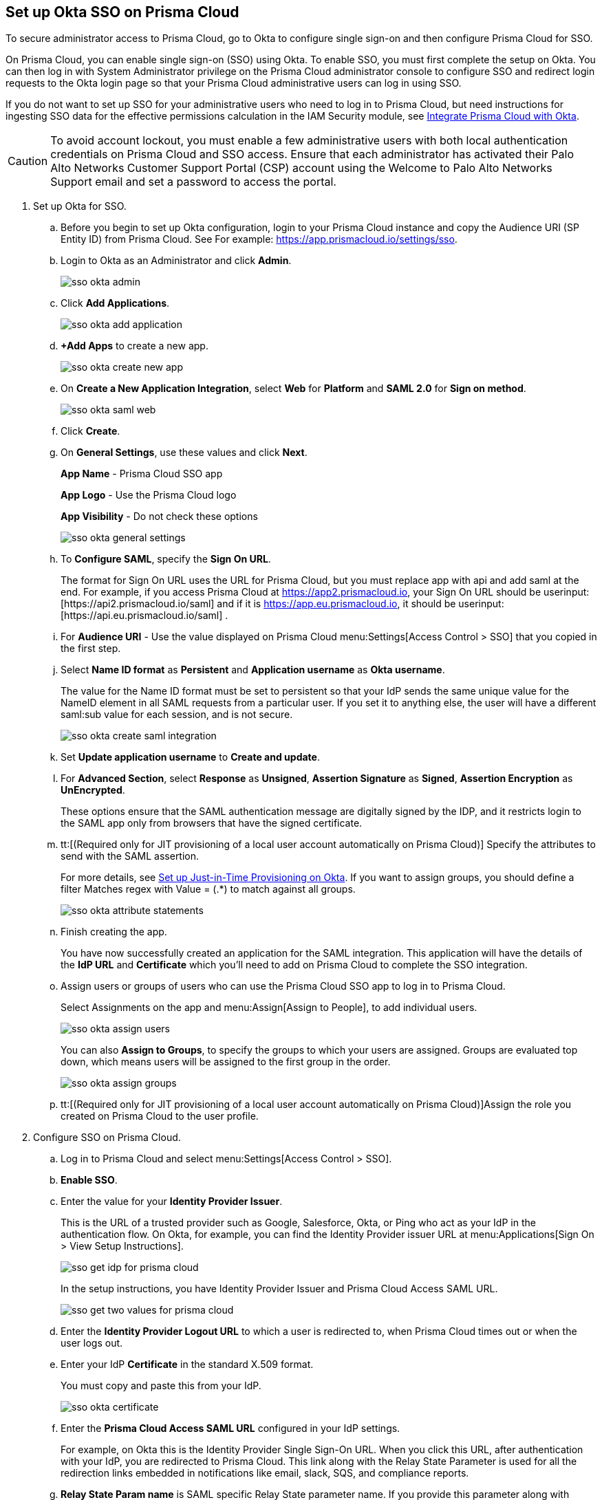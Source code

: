 :topic_type: task
[.task]
[#id6c55ecf1-22ee-4acc-badd-cd1ac9172f45]
== Set up Okta SSO on Prisma Cloud

To secure administrator access to Prisma Cloud, go to Okta to configure single sign-on and then configure Prisma Cloud for SSO.

On Prisma Cloud, you can enable single sign-on (SSO) using Okta. To enable SSO, you must first complete the setup on Okta. You can then log in with System Administrator privilege on the Prisma Cloud administrator console to configure SSO and redirect login requests to the Okta login page so that your Prisma Cloud administrative users can log in using SSO.

If you do not want to set up SSO for your administrative users who need to log in to Prisma Cloud, but need instructions for ingesting SSO data for the effective permissions calculation in the IAM Security module, see xref:../../prisma-cloud-iam-security/integrate-prisma-cloud-with-okta.adoc#id2990b78d-1bdc-4090-a716-d899e62db060[Integrate Prisma Cloud with Okta].

[CAUTION]
====
To avoid account lockout, you must enable a few administrative users with both local authentication credentials on Prisma Cloud and SSO access. Ensure that each administrator has activated their Palo Alto Networks Customer Support Portal (CSP) account using the Welcome to Palo Alto Networks Support email and set a password to access the portal.
====

[.procedure]
. Set up Okta for SSO.
+
.. Before you begin to set up Okta configuration, login to your Prisma Cloud instance and copy the Audience URI (SP Entity ID) from Prisma Cloud. See For example: https://app.prismacloud.io/settings/sso[https://app.prismacloud.io/settings/sso].

.. Login to Okta as an Administrator and click *Admin*.
+
image::sso-okta-admin.png[scale=25]

.. Click *Add Applications*.
+
image::sso-okta-add-application.png[scale=25]

.. *+Add Apps* to create a new app.
+
image::sso-okta-create-new-app.png[scale=40]

.. On *Create a New Application Integration*, select *Web* for *Platform* and *SAML 2.0* for *Sign on method*.
+
image::sso-okta-saml-web.png[scale=60]

.. Click *Create*.

.. On *General Settings*, use these values and click *Next*.
+
*App Name* - Prisma Cloud SSO app
+
*App Logo* - Use the Prisma Cloud logo
+
*App Visibility* - Do not check these options
+
image::sso-okta-general-settings.png[scale=50]

.. To *Configure SAML*, specify the *Sign On URL*.
+
The format for Sign On URL uses the URL for Prisma Cloud, but you must replace app with api and add saml at the end. For example, if you access Prisma Cloud at https://app2.prismacloud.io, your Sign On URL should be userinput:[\https://api2.prismacloud.io/saml] and if it is https://app.eu.prismacloud.io, it should be userinput:[\https://api.eu.prismacloud.io/saml] .

.. For *Audience URI* - Use the value displayed on Prisma Cloud menu:Settings[Access Control > SSO] that you copied in the first step.

.. Select *Name ID format* as *Persistent* and *Application username* as *Okta username*.
+
The value for the Name ID format must be set to persistent so that your IdP sends the same unique value for the NameID element in all SAML requests from a particular user. If you set it to anything else, the user will have a different saml:sub value for each session, and is not secure.
+
image::sso-okta-create-saml-integration.png[scale=50]

.. Set *Update application username* to *Create and update*.

.. For *Advanced Section*, select *Response* as *Unsigned*, *Assertion Signature* as *Signed*, *Assertion Encryption* as *UnEncrypted*.
+
These options ensure that the SAML authentication message are digitally signed by the IDP, and it restricts login to the SAML app only from browsers that have the signed certificate.

.. tt:[(Required only for JIT provisioning of a local user account automatically on Prisma Cloud)] Specify the attributes to send with the SAML assertion.
+
For more details, see xref:set-up-jit-on-okta.adoc#idac613dca-de44-4ad3-b442-23d9264f3abc[Set up Just-in-Time Provisioning on Okta]. If you want to assign groups, you should define a filter Matches regex with Value = (.*) to match against all groups.
+
image::sso-okta-attribute-statements.png[scale=60]

.. Finish creating the app.
+
You have now successfully created an application for the SAML integration. This application will have the details of the *IdP URL* and *Certificate* which you’ll need to add on Prisma Cloud to complete the SSO integration.

.. Assign users or groups of users who can use the Prisma Cloud SSO app to log in to Prisma Cloud.
+
Select Assignments on the app and menu:Assign[Assign to People], to add individual users.
+
image::sso-okta-assign-users.png[scale=30]
+
You can also *Assign to Groups*, to specify the groups to which your users are assigned. Groups are evaluated top down, which means users will be assigned to the first group in the order.
+
image::sso-okta-assign-groups.png[scale=50]

.. tt:[(Required only for JIT provisioning of a local user account automatically on Prisma Cloud)]Assign the role you created on Prisma Cloud to the user profile.

. [[id3e639e18-3f16-4f90-b8e7-e3a4b35a743b]]Configure SSO on Prisma Cloud.

.. Log in to Prisma Cloud and select menu:Settings[Access Control > SSO].

.. *Enable SSO*.

.. Enter the value for your *Identity Provider Issuer*.
+
This is the URL of a trusted provider such as Google, Salesforce, Okta, or Ping who act as your IdP in the authentication flow. On Okta, for example, you can find the Identity Provider issuer URL at menu:Applications[Sign On > View Setup Instructions].
+
image::sso-get-idp-for-prisma-cloud.png[scale=50]
+
In the setup instructions, you have Identity Provider Issuer and Prisma Cloud Access SAML URL.
+
image::sso-get-two-values-for-prisma-cloud.png[scale=40]

.. Enter the *Identity Provider Logout URL* to which a user is redirected to, when Prisma Cloud times out or when the user logs out.

.. Enter your IdP *Certificate* in the standard X.509 format.
+
You must copy and paste this from your IdP.
+
image::sso-okta-certificate.png[scale=50]

.. Enter the *Prisma Cloud Access SAML URL* configured in your IdP settings.
+
For example, on Okta this is the Identity Provider Single Sign-On URL. When you click this URL, after authentication with your IdP, you are redirected to Prisma Cloud. This link along with the Relay State Parameter is used for all the redirection links embedded in notifications like email, slack, SQS, and compliance reports.

.. *Relay State Param name* is SAML specific Relay State parameter name. If you provide this parameter along with Prisma Cloud Access SAML URL, all notification links in Splunk, Slack, SQS, email, and reports can link directly to the Prisma Cloud application. The relay state parameter or value is specific to your Identity Provider. For example, this value is userinput:[RelayState] for Okta.
+
[NOTE]
====
When using RelayState functionality, make sure your Prisma Cloud Access SAML URL corresponds to Identity Provider Single Sign-On URL ending in ‘/sso/saml’.
====

.. tt:[(Optional)] Clear the *Enforce DNS Resolution for Prisma Cloud Access SAML URL*.
+
By default, Prisma Cloud performs a DNS look up to resolve the Prisma Cloud SAML Access URL you entered earlier. If your IdP is on your internal network, and you do not need to perform a DNS look up, you can clear this option to bypass the DNS lookup.

.. tt:[(Optional)]Enable Just-in-Time Provisioning for SSO users.
+
*Enable JIT Provisioning*, if you want to create a local account for users who are authenticated by the IdP. With JIT, the user is provisioned with the first five roles mapped to the user’s profile on the IdP.

.. Provide the user attributes in the SAML assertion or claim that Prisma Cloud can use to create the local user account.
+
You must provide the email, role, first name, and last name for each user. Timezone is optional.
+
image::sso-okta-prisma-cloud-attribute-statements.png[scale=60]
+
[NOTE]
====
The role that you specify for the user’s profile on the IdP must match what you created on Prisma Cloud in xref:#id6c55ecf1-22ee-4acc-badd-cd1ac9172f45[Step 1].
====

.. Select *Allow select users to authenticate directly with Prisma Cloud* to configure some users to access Prisma Cloud directly using their email address and password registered with Prisma Cloud, in addition to logging in via the SSO provider.
+
When you enable SSO, make sure to select a few users who can also access Prisma Cloud directly using the email and password that is registered locally on Prisma Cloud to ensure that you are not locked out of the console in the event you have misconfigured SSO and need to modify the IdP settings. For accessing data through APIs, you need to authenticate directly to Prisma Cloud.

.. Select the *Users* who can access Prisma Cloud either using local authentication credentials on Prisma Cloud or using SSO.
+
The users listed in the allow list can log in using SSO and also using a local account username and password that you have created on Prisma Cloud.
+
image::sso-users-excluded.png[scale=50]

.. *Save* your changes.

.. Verify access using SSO.
+
Administrative users for whom you have enabled SSO, must access Prisma Cloud from the Identity Provider’s portal. For example, if you have integrated Prisma Cloud with Okta, administrative users must login to Okta and then click on the Prisma Cloud app icon to be logged in to Prisma Cloud.

.. Using *View last SSO login failures*, you can see details of last five login issues or errors for SSO authentication for any users.
+
image::sso-last-five-errors-1.png[scale=40]
+
[NOTE]
====
If the user is logged in already using a username/password and then logs in using SSO, the authentication token in the browser's local storage is replaced with the latest token.
====
